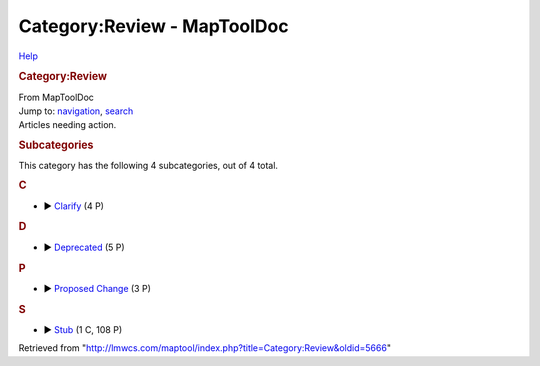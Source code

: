 ============================
Category:Review - MapToolDoc
============================

.. contents::
   :depth: 3
..

.. container:: noprint
   :name: mw-page-base

.. container:: noprint
   :name: mw-head-base

.. container:: mw-body
   :name: content

   .. container:: mw-indicators

      .. container:: mw-indicator
         :name: mw-indicator-mw-helplink

         `Help <//www.mediawiki.org/wiki/Special:MyLanguage/Help:Categories>`__

   .. rubric:: Category:Review
      :name: firstHeading
      :class: firstHeading

   .. container:: mw-body-content
      :name: bodyContent

      .. container::
         :name: siteSub

         From MapToolDoc

      .. container::
         :name: contentSub

      .. container:: mw-jump
         :name: jump-to-nav

         Jump to: `navigation <#mw-head>`__, `search <#p-search>`__

      .. container:: mw-content-ltr
         :name: mw-content-text

         Articles needing action.

         .. container::

            .. container::
               :name: mw-subcategories

               .. rubric:: Subcategories
                  :name: subcategories

               This category has the following 4 subcategories, out of 4
               total.

               .. container:: mw-content-ltr

                  .. rubric:: C
                     :name: c

                  -  

                     .. container:: CategoryTreeSection

                        .. container:: CategoryTreeItem

                           ►
                           `Clarify <Category:Clarify>`__\ ‎
                           (4 P)

                        .. container:: CategoryTreeChildren

                  .. rubric:: D
                     :name: d

                  -  

                     .. container:: CategoryTreeSection

                        .. container:: CategoryTreeItem

                           ►
                           `Deprecated <Category:Deprecated>`__\ ‎
                           (5 P)

                        .. container:: CategoryTreeChildren

                  .. rubric:: P
                     :name: p

                  -  

                     .. container:: CategoryTreeSection

                        .. container:: CategoryTreeItem

                           ► `Proposed
                           Change <Category:Proposed_Change>`__\ ‎
                           (3 P)

                        .. container:: CategoryTreeChildren

                  .. rubric:: S
                     :name: s

                  -  

                     .. container:: CategoryTreeSection

                        .. container:: CategoryTreeItem

                           ► `Stub <Category:Stub>`__\ ‎
                           (1 C, 108 P)

                        .. container:: CategoryTreeChildren

      .. container:: printfooter

         Retrieved from
         "http://lmwcs.com/maptool/index.php?title=Category:Review&oldid=5666"

